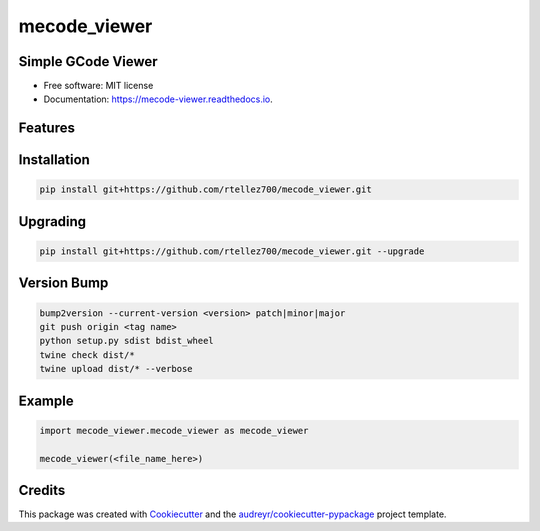 =============
mecode_viewer
=============


.. image:: https://img.shields.io/pypi/v/mecode_viewer.svg
   :target: https://pypi.python.org/pypi/mecode_viewer

.. image:: https://img.shields.io/travis/rtellez700/mecode_viewer.svg
   :target: https://travis-ci.com/rtellez700/mecode_viewer

.. image:: https://readthedocs.org/projects/mecode-viewer/badge/?version=latest
   :target: https://mecode-viewer.readthedocs.io/en/latest/?version=latest
   :alt: Documentation Status


Simple GCode Viewer
-------------------

* Free software: MIT license
* Documentation: https://mecode-viewer.readthedocs.io.


Features
--------

Installation
------------

.. code-block:: bash

   pip install git+https://github.com/rtellez700/mecode_viewer.git

Upgrading
---------

.. code-block:: bash

   pip install git+https://github.com/rtellez700/mecode_viewer.git --upgrade

Version Bump
------------

.. code-block:: bash

   bump2version --current-version <version> patch|minor|major
   git push origin <tag name>
   python setup.py sdist bdist_wheel
   twine check dist/*
   twine upload dist/* --verbose


Example
-------

.. code-block:: python

   import mecode_viewer.mecode_viewer as mecode_viewer

   mecode_viewer(<file_name_here>)

Credits
-------

This package was created with Cookiecutter_ and the `audreyr/cookiecutter-pypackage`_ project template.

.. _Cookiecutter: https://github.com/audreyr/cookiecutter
.. _`audreyr/cookiecutter-pypackage`: https://github.com/audreyr/cookiecutter-pypackage
